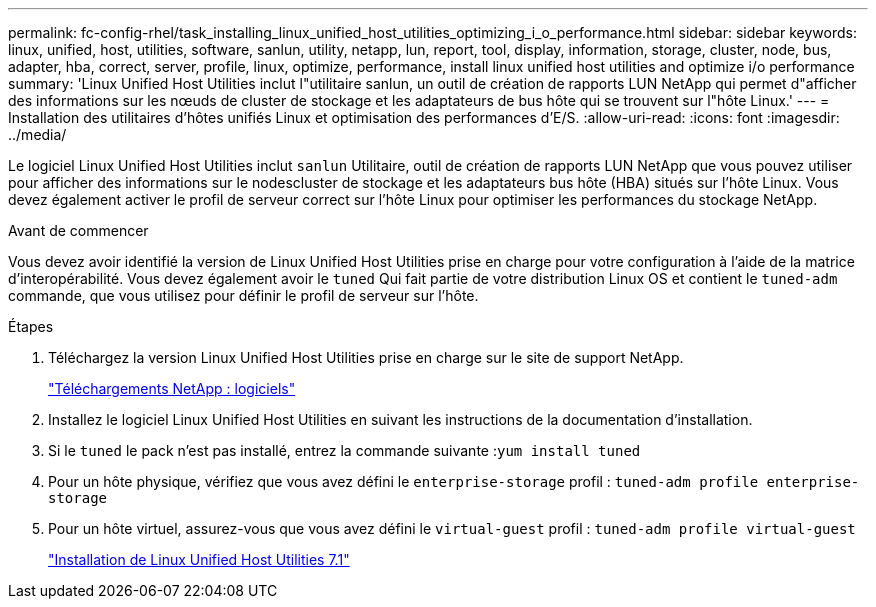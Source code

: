 ---
permalink: fc-config-rhel/task_installing_linux_unified_host_utilities_optimizing_i_o_performance.html 
sidebar: sidebar 
keywords: linux, unified, host, utilities, software, sanlun, utility, netapp, lun, report, tool, display, information, storage, cluster, node, bus, adapter, hba, correct, server, profile, linux, optimize, performance, install linux unified host utilities and optimize i/o performance 
summary: 'Linux Unified Host Utilities inclut l"utilitaire sanlun, un outil de création de rapports LUN NetApp qui permet d"afficher des informations sur les nœuds de cluster de stockage et les adaptateurs de bus hôte qui se trouvent sur l"hôte Linux.' 
---
= Installation des utilitaires d'hôtes unifiés Linux et optimisation des performances d'E/S.
:allow-uri-read: 
:icons: font
:imagesdir: ../media/


[role="lead"]
Le logiciel Linux Unified Host Utilities inclut `sanlun` Utilitaire, outil de création de rapports LUN NetApp que vous pouvez utiliser pour afficher des informations sur le nodescluster de stockage et les adaptateurs bus hôte (HBA) situés sur l'hôte Linux. Vous devez également activer le profil de serveur correct sur l'hôte Linux pour optimiser les performances du stockage NetApp.

.Avant de commencer
Vous devez avoir identifié la version de Linux Unified Host Utilities prise en charge pour votre configuration à l'aide de la matrice d'interopérabilité. Vous devez également avoir le `tuned` Qui fait partie de votre distribution Linux OS et contient le `tuned-adm` commande, que vous utilisez pour définir le profil de serveur sur l'hôte.

.Étapes
. Téléchargez la version Linux Unified Host Utilities prise en charge sur le site de support NetApp.
+
http://mysupport.netapp.com/NOW/cgi-bin/software["Téléchargements NetApp : logiciels"]

. Installez le logiciel Linux Unified Host Utilities en suivant les instructions de la documentation d'installation.
. Si le `tuned` le pack n'est pas installé, entrez la commande suivante :``yum install tuned``
. Pour un hôte physique, vérifiez que vous avez défini le `enterprise-storage` profil : `tuned-adm profile enterprise-storage`
. Pour un hôte virtuel, assurez-vous que vous avez défini le `virtual-guest` profil : `tuned-adm profile virtual-guest`
+
https://library.netapp.com/ecm/ecm_download_file/ECMLP2547936["Installation de Linux Unified Host Utilities 7.1"]


